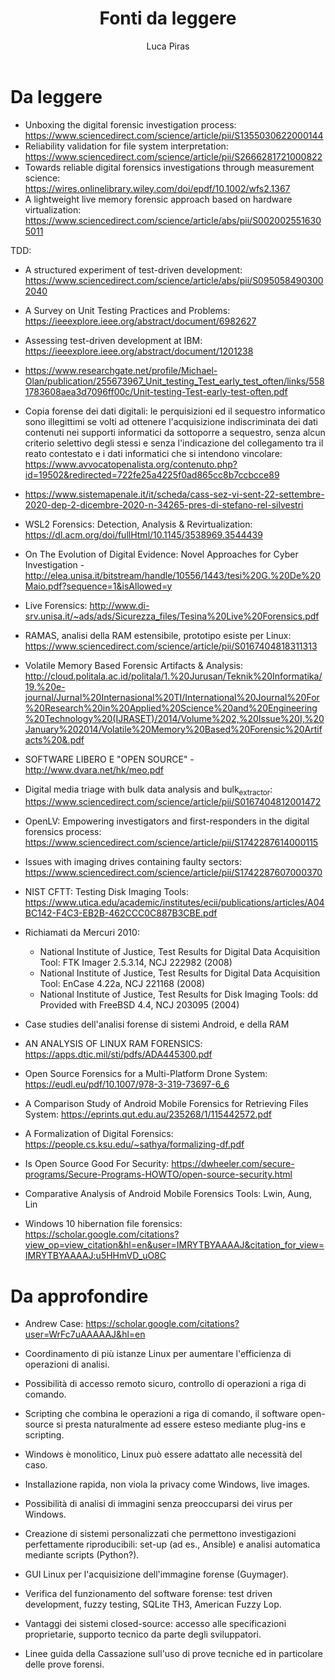 #+TITLE: Fonti da leggere
#+AUTHOR: Luca Piras

* Da leggere

- Unboxing the digital forensic investigation process: https://www.sciencedirect.com/science/article/pii/S1355030622000144
- Reliability validation for file system interpretation: https://www.sciencedirect.com/science/article/pii/S2666281721000822
- Towards reliable digital forensics investigations through measurement science: https://wires.onlinelibrary.wiley.com/doi/epdf/10.1002/wfs2.1367
- A lightweight live memory forensic approach based on hardware virtualization: https://www.sciencedirect.com/science/article/abs/pii/S0020025516305011

TDD:

- A structured experiment of test-driven development: https://www.sciencedirect.com/science/article/abs/pii/S0950584903002040
- A Survey on Unit Testing Practices and Problems: https://ieeexplore.ieee.org/abstract/document/6982627
- Assessing test-driven development at IBM: https://ieeexplore.ieee.org/abstract/document/1201238
- https://www.researchgate.net/profile/Michael-Olan/publication/255673967_Unit_testing_Test_early_test_often/links/5581783608aea3d7096ff00c/Unit-testing-Test-early-test-often.pdf

- Copia forense dei dati digitali: le perquisizioni ed il sequestro informatico sono illegittimi se volti ad ottenere l'acquisizione indiscriminata dei dati contenuti nei supporti informatici da sottoporre a sequestro, senza alcun criterio selettivo degli stessi e senza l'indicazione del collegamento tra il reato contestato e i dati informatici che si intendono vincolare: https://www.avvocatopenalista.org/contenuto.php?id=19502&redirected=722fe25a4225f0ad865cc8b7ccbcce89
- https://www.sistemapenale.it/it/scheda/cass-sez-vi-sent-22-settembre-2020-dep-2-dicembre-2020-n-34265-pres-di-stefano-rel-silvestri

- WSL2 Forensics: Detection, Analysis & Revirtualization: https://dl.acm.org/doi/fullHtml/10.1145/3538969.3544439

- On The Evolution of Digital Evidence: Novel Approaches for Cyber Investigation - http://elea.unisa.it/bitstream/handle/10556/1443/tesi%20G.%20De%20Maio.pdf?sequence=1&isAllowed=y

- Live Forensics: http://www.di-srv.unisa.it/~ads/ads/Sicurezza_files/Tesina%20Live%20Forensics.pdf

- RAMAS, analisi della RAM estensibile, prototipo esiste per Linux: https://www.sciencedirect.com/science/article/pii/S0167404818311313

- Volatile Memory Based Forensic Artifacts & Analysis: http://cloud.politala.ac.id/politala/1.%20Jurusan/Teknik%20Informatika/19.%20e-journal/Jurnal%20Internasional%20TI/International%20Journal%20For%20Research%20in%20Applied%20Science%20and%20Engineering%20Technology%20(IJRASET)/2014/Volume%202,%20Issue%20I,%20January%202014/Volatile%20Memory%20Based%20Forensic%20Artifacts%20&.pdf

- SOFTWARE LIBERO E "OPEN SOURCE" - http://www.dvara.net/hk/meo.pdf

- Digital media triage with bulk data analysis and bulk_extractor: https://www.sciencedirect.com/science/article/pii/S0167404812001472
- OpenLV: Empowering investigators and first-responders in the digital forensics process: https://www.sciencedirect.com/science/article/pii/S1742287614000115

- Issues with imaging drives containing faulty sectors: https://www.sciencedirect.com/science/article/pii/S1742287607000370
- NIST CFTT: Testing Disk Imaging Tools: https://www.utica.edu/academic/institutes/ecii/publications/articles/A04BC142-F4C3-EB2B-462CCC0C887B3CBE.pdf
- Richiamati da Mercuri 2010:
  - National Institute of Justice, Test Results for Digital Data Acquisition Tool: FTK Imager 2.5.3.14, NCJ 222982 (2008)
  - National Institute of Justice, Test Results for Digital Data Acquisition Tool: EnCase 4.22a, NCJ 221168 (2008)
  - National Institute of Justice, Test Results for Disk Imaging Tools: dd Provided with FreeBSD 4.4, NCJ 203095 (2004)
- Case studies dell'analisi forense di sistemi Android, e della RAM
- AN ANALYSIS OF LINUX RAM FORENSICS: https://apps.dtic.mil/sti/pdfs/ADA445300.pdf
- Open Source Forensics for a Multi-Platform Drone System: https://eudl.eu/pdf/10.1007/978-3-319-73697-6_6
- A Comparison Study of Android Mobile Forensics for Retrieving Files System: https://eprints.qut.edu.au/235268/1/115442572.pdf
- A Formalization of Digital Forensics: https://people.cs.ksu.edu/~sathya/formalizing-df.pdf
- Is Open Source Good For Security: https://dwheeler.com/secure-programs/Secure-Programs-HOWTO/open-source-security.html
- Comparative Analysis of Android Mobile Forensics Tools: Lwin, Aung, Lin
- Windows 10 hibernation file forensics: https://scholar.google.com/citations?view_op=view_citation&hl=en&user=IMRYTBYAAAAJ&citation_for_view=IMRYTBYAAAAJ:u5HHmVD_uO8C

* Da approfondire

- Andrew Case: https://scholar.google.com/citations?user=WrFc7uAAAAAJ&hl=en

- Coordinamento di più istanze Linux per aumentare l'efficienza di operazioni di analisi.
- Possibilità di accesso remoto sicuro, controllo di operazioni a riga di comando.
- Scripting che combina le operazioni a riga di comando, il software open-source si presta naturalmente ad essere esteso mediante plug-ins e scripting.
- Windows è monolitico, Linux può essere adattato alle necessità del caso.
- Installazione rapida, non viola la privacy come Windows, live images.
- Possibilità di analisi di immagini senza preoccuparsi dei virus per Windows.
- Creazione di sistemi personalizzati che permettono investigazioni perfettamente riproducibili: set-up (ad es., Ansible) e analisi automatica mediante scripts (Python?).

- GUI Linux per l'acquisizione dell'immagine forense (Guymager).
- Verifica del funzionamento del software forense: test driven development, fuzzy testing, SQLite TH3, American Fuzzy Lop.
- Vantaggi dei sistemi closed-source: accesso alle specificazioni proprietarie, supporto tecnico da parte degli sviluppatori.
- Linee guida della Cassazione sull'uso di prove tecniche ed in particolare delle prove forensi.

